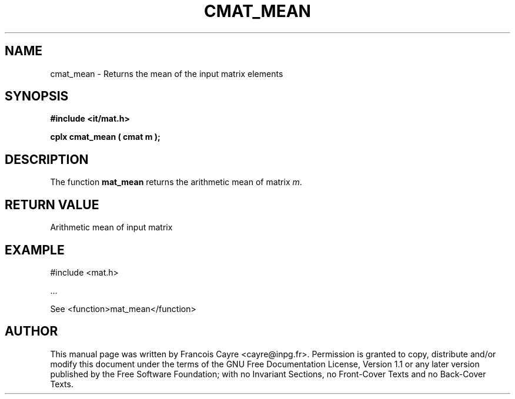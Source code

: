 .\" This manpage has been automatically generated by docbook2man 
.\" from a DocBook document.  This tool can be found at:
.\" <http://shell.ipoline.com/~elmert/comp/docbook2X/> 
.\" Please send any bug reports, improvements, comments, patches, 
.\" etc. to Steve Cheng <steve@ggi-project.org>.
.TH "CMAT_MEAN" "3" "01 August 2006" "" ""

.SH NAME
cmat_mean \- Returns the mean of the input matrix elements
.SH SYNOPSIS
.sp
\fB#include <it/mat.h>
.sp
cplx cmat_mean ( cmat m
);
\fR
.SH "DESCRIPTION"
.PP
The function \fBmat_mean\fR returns the arithmetic mean of matrix \fIm\fR\&.  
.SH "RETURN VALUE"
.PP
Arithmetic mean of input matrix
.SH "EXAMPLE"

.nf

#include <mat.h>

\&...

See <function>mat_mean</function>
.fi
.SH "AUTHOR"
.PP
This manual page was written by Francois Cayre <cayre@inpg.fr>\&.
Permission is granted to copy, distribute and/or modify this
document under the terms of the GNU Free
Documentation License, Version 1.1 or any later version
published by the Free Software Foundation; with no Invariant
Sections, no Front-Cover Texts and no Back-Cover Texts.
